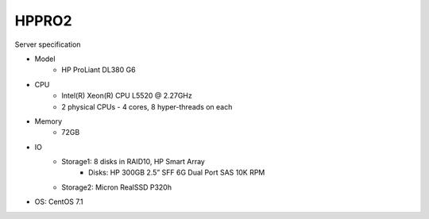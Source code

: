 .. _hppro2-server:

==================
HPPRO2
==================

Server specification

* Model
	* HP ProLiant DL380 G6
* CPU
	* Intel(R) Xeon(R) CPU  L5520  @ 2.27GHz
	* 2 physical CPUs - 4 cores, 8 hyper-threads on each
* Memory
	* 72GB
* IO
	* Storage1: 8 disks in RAID10, HP Smart Array
		* Disks: HP 300GB 2.5” SFF 6G Dual Port SAS 10K RPM
	* Storage2: Micron RealSSD P320h
* OS: CentOS 7.1
